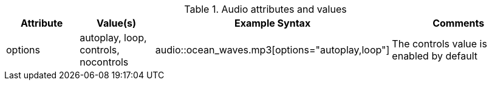 ////
Included in:

- user-manual: Audio: Summary
////

.Audio attributes and values
[cols="1,1,2,2"]
|===
|Attribute |Value(s) |Example Syntax |Comments

|options
|autoplay, loop, controls, nocontrols
|+audio::ocean_waves.mp3[options="autoplay,loop"]+
|The controls value is enabled by default
|===

